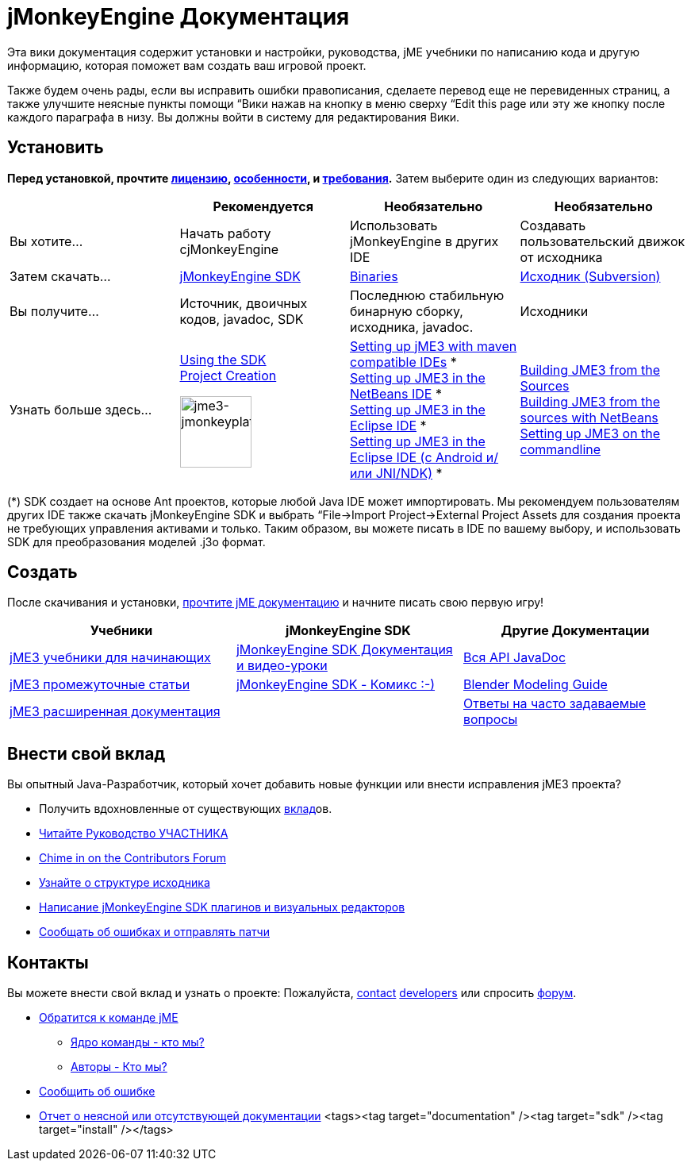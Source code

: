 

= jMonkeyEngine Документация

Эта вики документация содержит установки и настройки, руководства, jME учебники по написанию кода и другую информацию, которая поможет вам создать ваш игровой проект.


Также будем очень рады, если вы исправить ошибки правописания, сделаете перевод еще не перевиденных страниц, а также улучшите неясные пункты помощи “Вики нажав на кнопку в меню сверху “Edit this page или эту же кнопку после каждого параграфа в низу. Вы должны войти в систему для редактирования Вики.



== Установить

*Перед установкой, прочтите <<bsd_license#,лицензию>>, <<документация/jme3_ru/особенности#,особенности>>, и <<документация/jme3_ru/требования#,требования>>.* Затем выберите один из следующих вариантов:

[cols="4", options="header"]
|===

a| 
<a| Рекомендуется     
<a| Необязательно       
<a| Необязательно  

a| Вы хотите… 
a| Начать работу сjMonkeyEngine 
a| Использовать jMonkeyEngine в других IDE 
a| Создавать пользовательский движок от исходника 

a| Затем скачать… 
a| link:http://jmonkeyengine.org/downloads/[jMonkeyEngine SDK] 
a| link:http://updates.jmonkeyengine.org/stable[Binaries] 
a| link:http://jmonkeyengine.googlecode.com/svn/trunk/engine[Исходник (Subversion)] 

a| Вы получите… 
a| Источник, двоичных кодов, javadoc, SDK 
a| Последнюю стабильную бинарную сборку, исходника, javadoc. 
a| Исходники 

a| Узнать больше здесь… 
a| <<sdk#,Using the SDK>> +
<<sdk/project_creation#,Project Creation>> +

image::sdk/jme3-jmonkeyplatform.png[jme3-jmonkeyplatform.png,with="144",height="90",align="center"]
 
a| <<jme3/maven#,Setting up jME3 with maven compatible IDEs>> * +
<<jme3/setting_up_netbeans_and_jme3#,Setting up JME3 in the NetBeans IDE>> * +
<<jme3/setting_up_jme3_in_eclipse#,Setting up JME3 in the Eclipse IDE>> * +
<<jme3/eclipse_jme3_android_jnindk#,Setting up JME3 in the Eclipse IDE (с Android и/или JNI/NDK)>> * 
a| <<jme3/build_from_sources#,Building JME3 from the Sources>> +
<<jme3/build_jme3_sources_with_netbeans#,Building JME3 from the sources with NetBeans>> +
<<jme3/simpleapplication_from_the_commandline#,Setting up JME3 on the commandline>> 

|===

(*) SDK создает на основе Ant проектов, которые любой Java IDE может импортировать. Мы рекомендуем пользователям других IDE также скачать jMonkeyEngine SDK и выбрать “File→Import Project→External Project Assets для создания проекта не требующих управления активами и только. Таким образом, вы можете писать в IDE по вашему выбору, и использовать SDK для преобразования моделей .j3o формат.



== Создать

После скачивания и установки, <<документация/jme3_ru#,прочтите jME документацию>> и начните писать свою первую игру!

[cols="3", options="header"]
|===

a| Учебники 
a| jMonkeyEngine SDK 
a| Другие Документации 

a| <<документация/jme3_ru#учебники_для_начинающих,jME3 учебники для начинающих>> 
a| <<документация/sdk_ru#,jMonkeyEngine SDK Документация и видео-уроки>> 
a| link:http://jmonkeyengine.org/javadoc/[Вся API JavaDoc] 

a| <<документация/jme3_ru#документация_для_опытных_пользователей,jME3 промежуточные статьи>> 
a| <<sdk/comic#,jMonkeyEngine SDK - Комикс :-)>> 
a| <<документация/jme3_ru/external/blender#,Blender Modeling Guide>> 

a| <<документация/jme3_ru#документация_для_продвинутых_пользователей,jME3 расширенная документация>> 
<a|  
a| <<документация/jme3_ru/faq_ru#,Ответы на часто задаваемые вопросы>> 

|===


== Внести свой вклад

Вы опытный Java-Разработчик, который хочет добавить новые функции или внести исправления jME3 проекта?


*  Получить вдохновленные от существующих <<документация/jme3_ru/вклад#,вклад>>ов.
*  link:http://hub.jmonkeyengine.org/introduction/contributors-handbook/[Читайте Руководство УЧАСТНИКА]
*  link:http://hub.jmonkeyengine.org/forum/[Chime in on the Contributors Forum]
*  <<jme3/jme3_source_structure#,Узнайте о структуре исходника>>
*  <<sdk#development,Написание jMonkeyEngine SDK плагинов и визуальных редакторов>>
*  <<report_bugs#,Сообщать об ошибках и отправлять патчи>>


== Контакты

Вы можете внести свой вклад и узнать о проекте: Пожалуйста, mailto:&#x63;&#x6f;&#x6e;&#x74;&#x61;&#x63;&#x74;&#x40;&#x6a;&#x6d;&#x6f;&#x6e;&#x6b;&#x65;&#x79;&#x65;&#x6e;&#x67;&#x69;&#x6e;&#x65;&#x2e;&#x63;&#x6f;&#x6d;[contact]  link:http://jmonkeyengine.org/team/[developers] или спросить link:http://jmonkeyengine.org/forums[форум].


*  mailto:&#x63;&#x6f;&#x6e;&#x74;&#x61;&#x63;&#x74;&#x40;&#x6a;&#x6d;&#x6f;&#x6e;&#x6b;&#x65;&#x79;&#x65;&#x6e;&#x67;&#x69;&#x6e;&#x65;&#x2e;&#x63;&#x6f;&#x6d;[Обратится к команде jME]
**  link:http://hub.jmonkeyengine.org/team/[Ядро команды - кто мы?]
**  link:http://jmonkeyengine.org/groups/contributors/members/[Авторы - Кто мы?]

*  link:http://jmonkeyengine.org/wiki/doku.php/report_bugs[Сообщить об ошибке]
*  link:http://code.google.com/p/jmonkeyengine/issues/list?can=2&q=label:Component-Docs[Отчет о неясной или отсутствующей документации]
<tags><tag target="documentation" /><tag target="sdk" /><tag target="install" /></tags>
